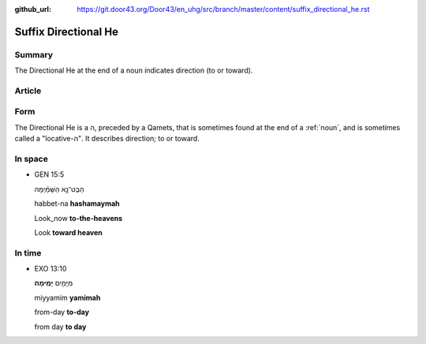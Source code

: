 :github_url: https://git.door43.org/Door43/en_uhg/src/branch/master/content/suffix_directional_he.rst

.. _suffix_directional_he:

Suffix Directional He
=====================

Summary
-------

The Directional He at the end of a noun indicates direction (to or
toward).

Article
-------

Form
----

The Directional He is a ה, preceded by a Qamets, that is sometimes found
at the end of a
:ref:`noun`,
and is sometimes called a "locative-ה". It describes direction; to or
toward.

In space
--------

-  GEN 15:5

   .. raw:: html

      <table border="1" class="docutils">

   .. raw:: html

      <colgroup>

   .. raw:: html

      <col width="100%" />

   .. raw:: html

      </colgroup>

   .. raw:: html

      <tbody valign="top">

   .. raw:: html

      <tr class="row-odd" align="right">

   .. raw:: html

      <td>

   הַבֶּט־נָ֣א הַשָּׁמַ֗יְמָה

   .. raw:: html

      </td>

   .. raw:: html

      </tr>

   .. raw:: html

      <tr class="row-even">

   .. raw:: html

      <td>

   habbet-na **hashamaymah**

   .. raw:: html

      </td>

   .. raw:: html

      </tr>

   .. raw:: html

      <tr class="row-odd">

   .. raw:: html

      <td>

   Look\_now **to-the-heavens**

   .. raw:: html

      </td>

   .. raw:: html

      </tr>

   .. raw:: html

      <tr class="row-even">

   .. raw:: html

      <td>

   Look **toward heaven**

   .. raw:: html

      </td>

   .. raw:: html

      </tr>

   .. raw:: html

      </tbody>

   .. raw:: html

      </table>

In time
-------

-  EXO 13:10

   .. raw:: html

      <table border="1" class="docutils">

   .. raw:: html

      <colgroup>

   .. raw:: html

      <col width="100%" />

   .. raw:: html

      </colgroup>

   .. raw:: html

      <tbody valign="top">

   .. raw:: html

      <tr class="row-odd" align="right">

   .. raw:: html

      <td>

   מִיָּמִ֖ים **יָמִֽימָה**\ ׃

   .. raw:: html

      </td>

   .. raw:: html

      </tr>

   .. raw:: html

      <tr class="row-even">

   .. raw:: html

      <td>

   miyyamim **yamimah**

   .. raw:: html

      </td>

   .. raw:: html

      </tr>

   .. raw:: html

      <tr class="row-odd">

   .. raw:: html

      <td>

   from-day **to-day**

   .. raw:: html

      </td>

   .. raw:: html

      </tr>

   .. raw:: html

      <tr class="row-even">

   .. raw:: html

      <td>

   from day **to day**

   .. raw:: html

      </td>

   .. raw:: html

      </tr>

   .. raw:: html

      </tbody>

   .. raw:: html

      </table>
